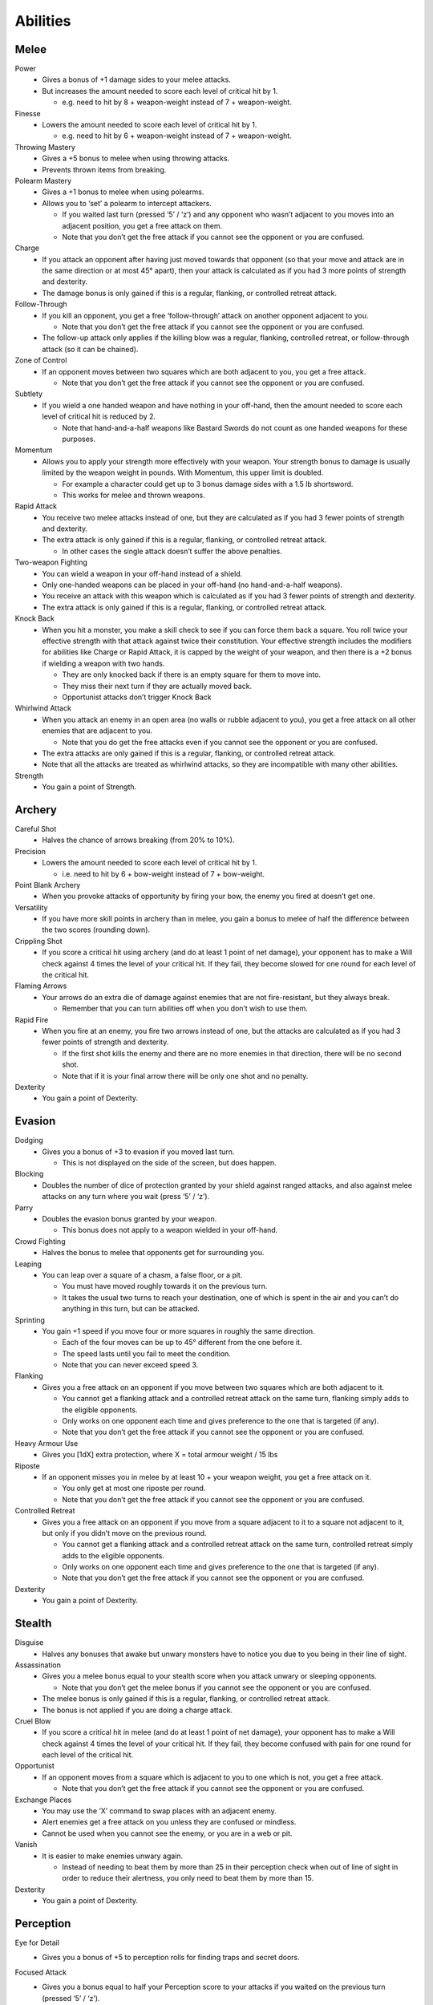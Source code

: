 =========
Abilities
=========

Melee
-----
Power
  * Gives a bonus of +1 damage sides to your melee attacks.
  * But increases the amount needed to score each level of critical hit by 1.

    - e.g. need to hit by 8 + weapon-weight instead of 7 + weapon-weight.

Finesse
  * Lowers the amount needed to score each level of critical hit by 1.

    - e.g. need to hit by 6 + weapon-weight instead of 7 + weapon-weight.

Throwing Mastery
  * Gives a +5 bonus to melee when using throwing attacks.
  * Prevents thrown items from breaking.

Polearm Mastery
  * Gives a +1 bonus to melee when using polearms.
  * Allows you to ‘set’ a polearm to intercept attackers.

    - If you waited last turn (pressed ‘5’ / ‘z’) and any opponent who wasn’t adjacent to you moves into an adjacent position, you get a free attack on them.
    - Note that you don’t get the free attack if you cannot see the opponent or you are confused.

Charge
  * If you attack an opponent after having just moved towards that opponent (so that your move and attack are in the same direction or at most 45° apart), then your attack is calculated as if you had 3 more points of strength and dexterity.
  * The damage bonus is only gained if this is a regular, flanking, or controlled retreat attack.

Follow-Through
  * If you kill an opponent, you get a free ‘follow-through’ attack on another opponent adjacent to you.

    - Note that you don’t get the free attack if you cannot see the opponent or you are confused.
  * The follow-up attack only applies if the killing blow was a regular, flanking, controlled retreat, or follow-through attack (so it can be chained).

Zone of Control
  * If an opponent moves between two squares which are both adjacent to you, you get a free attack.

    - Note that you don’t get the free attack if you cannot see the opponent or you are confused.

Subtlety
  * If you wield a one handed weapon and have nothing in your off-hand, then the amount needed to score each level of critical hit is reduced by 2.

    - Note that hand-and-a-half weapons like Bastard Swords do not count as one handed weapons for these purposes.

Momentum
  * Allows you to apply your strength more effectively with your weapon. Your strength bonus to damage is usually limited by the weapon weight in pounds. With Momentum, this upper limit is doubled.

    - For example a character could get up to 3 bonus damage sides with a 1.5 lb shortsword.
    - This works for melee and thrown weapons.

Rapid Attack
  * You receive two melee attacks instead of one, but they are calculated as if you had 3 fewer points of strength and dexterity.
  * The extra attack is only gained if this is a regular, flanking, or controlled retreat attack.

    - In other cases the single attack doesn’t suffer the above penalties.

Two-weapon Fighting
  * You can wield a weapon in your off-hand instead of a shield.
  * Only one-handed weapons can be placed in your off-hand (no hand-and-a-half weapons).
  * You receive an attack with this weapon which is calculated as if you had 3 fewer points of strength and dexterity.
  * The extra attack is only gained if this is a regular, flanking, or controlled retreat attack.

Knock Back
  * When you hit a monster, you make a skill check to see if you can force them back a square. You roll twice your effective strength with that attack against twice their constitution. Your effective strength includes the modifiers for abilities like Charge or Rapid Attack, it is capped by the weight of your weapon, and then there is a +2 bonus if wielding a weapon with two hands.

    - They are only knocked back if there is an empty square for them to move into.
    - They miss their next turn if they are actually moved back.
    - Opportunist attacks don’t trigger Knock Back

Whirlwind Attack
  * When you attack an enemy in an open area (no walls or rubble adjacent to you), you get a free attack on all other enemies that are adjacent to you.

    - Note that you do get the free attacks even if you cannot see the opponent or you are confused.
  * The extra attacks are only gained if this is a regular, flanking, or controlled retreat attack.
  * Note that all the attacks are treated as whirlwind attacks, so they are incompatible with many other abilities.

Strength
  * You gain a point of Strength.

Archery
-------
Careful Shot
  * Halves the chance of arrows breaking (from 20% to 10%).

Precision
  * Lowers the amount needed to score each level of critical hit by 1.

    - i.e. need to hit by 6 + bow-weight instead of 7 + bow-weight.

Point Blank Archery
  * When you provoke attacks of opportunity by firing your bow, the enemy you fired at doesn’t get one.

Versatility
  * If you have more skill points in archery than in melee, you gain a bonus to melee of half the difference between the two scores (rounding down).

Crippling Shot
  * If you score a critical hit using archery (and do at least 1 point of net damage), your opponent has to make a Will check against 4 times the level of your critical hit. If they fail, they become slowed for one round for each level of the critical hit.

Flaming Arrows
  * Your arrows do an extra die of damage against enemies that are not fire-resistant, but they always break.

    - Remember that you can turn abilities off when you don’t wish to use them.

Rapid Fire
  * When you fire at an enemy, you fire two arrows instead of one, but the attacks are calculated as if you had 3 fewer points of strength and dexterity.

    - If the first shot kills the enemy and there are no more enemies in that direction, there will be no second shot.
    - Note that if it is your final arrow there will be only one shot and no penalty.

Dexterity
  * You gain a point of Dexterity.

Evasion
-------
Dodging
  * Gives you a bonus of +3 to evasion if you moved last turn.

    - This is not displayed on the side of the screen, but does happen.

Blocking
  * Doubles the number of dice of protection granted by your shield against ranged attacks, and also against melee attacks on any turn where you wait (press ‘5’ / ‘z’).

Parry
  * Doubles the evasion bonus granted by your weapon.

    - This bonus does not apply to a weapon wielded in your off-hand.

Crowd Fighting
  * Halves the bonus to melee that opponents get for surrounding you.

Leaping
  * You can leap over a square of a chasm, a false floor, or a pit.

    - You must have moved roughly towards it on the previous turn.
    - It takes the usual two turns to reach your destination, one of which is spent in the air and you can’t do anything in this turn, but can be attacked.

Sprinting
  * You gain +1 speed if you move four or more squares in roughly the same direction.

    - Each of the four moves can be up to 45° different from the one before it.
    - The speed lasts until you fail to meet the condition.
    - Note that you can never exceed speed 3.

Flanking
  * Gives you a free attack on an opponent if you move between two squares which are both adjacent to it.

    - You cannot get a flanking attack and a controlled retreat attack on the same turn, flanking simply adds to the eligible opponents.
    - Only works on one opponent each time and gives preference to the one that is targeted (if any).
    - Note that you don’t get the free attack if you cannot see the opponent or you are confused.

Heavy Armour Use
  * Gives you [1dX] extra protection, where X = total armour weight / 15 lbs

Riposte
  * If an opponent misses you in melee by at least 10 + your weapon weight, you get a free attack on it.

    - You only get at most one riposte per round.
    - Note that you don’t get the free attack if you cannot see the opponent or you are confused.

Controlled Retreat
  * Gives you a free attack on an opponent if you move from a square adjacent to it to a square not adjacent to it, but only if you didn’t move on the previous round.

    - You cannot get a flanking attack and a controlled retreat attack on the same turn, controlled retreat simply adds to the eligible opponents.
    - Only works on one opponent each time and gives preference to the one that is targeted (if any).
    - Note that you don’t get the free attack if you cannot see the opponent or you are confused.

Dexterity
  * You gain a point of Dexterity.

Stealth
-------
Disguise
  * Halves any bonuses that awake but unwary monsters have to notice you due to you being in their line of sight.

Assassination
  * Gives you a melee bonus equal to your stealth score when you attack unwary or sleeping opponents.

    - Note that you don’t get the melee bonus if you cannot see the opponent or you are confused.
  * The melee bonus is only gained if this is a regular, flanking, or controlled retreat attack.
  * The bonus is not applied if you are doing a charge attack.

Cruel Blow
  * If you score a critical hit in melee (and do at least 1 point of net damage), your opponent has to make a Will check against 4 times the level of your critical hit. If they fail, they become confused with pain for one round for each level of the critical hit.

Opportunist
  * If an opponent moves from a square which is adjacent to you to one which is not, you get a free attack.

    - Note that you don’t get the free attack if you cannot see the opponent or you are confused.

Exchange Places
  * You may use the ‘X’ command to swap places with an adjacent enemy.
  * Alert enemies get a free attack on you unless they are confused or mindless.
  * Cannot be used when you cannot see the enemy, or you are in a web or pit.

Vanish
  * It is easier to make enemies unwary again.

    - Instead of needing to beat them by more than 25 in their perception check when out of line of sight in order to reduce their alertness, you only need to beat them by more than 15.

Dexterity
  * You gain a point of Dexterity.

Perception
----------
Eye for Detail
  * Gives you a bonus of +5 to perception rolls for finding traps and secret doors.

Focused Attack
  * Gives you a bonus equal to half your Perception score to your attacks if you waited on the previous turn (pressed ‘5’ / ‘z’).
  * Only works for the first attack of the round.

    - A set of attacks using rapid attack, or two-weapon fighting, or rapid fire count as a single attack for this purpose).

Keen Senses
  * Allows you to see enemies who are just beyond the edge of a pool of light.
  * Provides a +5 bonus to spotting ‘invisible’ enemies.

Lore-Keeper
  * Allows you to tell the which items are cursed, and to distinguish between mere special items and artefacts.

Concentration
  * Gives you a +1 bonus to attack for each consecutive round spent attacking a particular enemy (to a maximum of half your perception).

    - Spending a turn waiting/blocking (‘5’ or ‘z’) doesn’t break concentration.

Bane
  * You receive a bonus to all skill rolls against a selected broad category of enemy.

    - The categories are: Orc, Wolf, Spider, Troll, Wraith, Rauko, Serpent, Dragon.
    - You need to have killed 4 enemies from the category to select it.
    - When you reach 2n kills of your chosen enemy, the bonus increases to +n.

Lore-Master
  * You can immediately identify all items and gain full knowledge of all types of enemy that you might encounter.

    - You still gain the experience for identification only when you actually encounter an item of a type you had not seen before.

Listen
  * Gives you a chance each turn to detect monsters that you cannot see (including around corners and through doors).
  * This chance takes the form of a perception skill check:

    - difficulty = opponent’s stealth score
     –3 if it is awake but unwary
     –5 if it moved
     –10 if it called out or smashed a door
     –15 if it tunnelled through rock
     +(Song/2) if you are singing the Song of Silence
     +1 per square of distance along the shortest sound path
     +5 per closed door along the shortest sound path
  * Successes represent the opponent as a grey asterisk, unless you succeed by 10 or more, in which case they are completely revealed.

Master Hunter
  * Gives you an attack bonus of +1 for each time you have killed an opponent of the same narrow type (up to a maximum of a quarter of your Perception).
  * e.g. killing 3 Orc soldiers gives you a +3 attack bonus against Orc soldiers.

Grace
  * You gain a point of Grace.

Will
----
Channelling
  * Gives you a bonus of +5 to your Will when trying to use staves or horns.
  * Lets you know how many charges remain in a staff.

Mind Over Body
  * Lowers the rate at which you grow hungry to one third the normal rate.

Curse Breaking
  * Allows you to remove cursed equipment and thereby break the curse.

Inner Light
  * Strengthens the light in your light radius against the unnatural darkness that some monsters create.

Clarity
  * Gives resistance to confusion, stunning, and hallucination.

Hardiness
  * Gives you [1dX] extra protection, where X = Will / 6

    - This protection works against all damage types, like a ring of protection.

Poison Resistance
  * Gives you a level of resistance to poison.

Strength in Adversity
  * Gives you bonuses to Strength and Grace when seriously injured:

    - +1 when ≤ 50% health,
    - +2 when ≤ 25% health.

Critical Resistance
  * Increases the amount by which an enemy must successfully hit you in order to score a critical hit (by 1 for every 5 points of Will).

Majesty
  * Makes monsters more likely to flee, by lowering their morale (by half the difference between your Will and theirs).

Constitution
  * You gain a point of Constitution.

Smithing
--------
Weaponsmith
  * Allows you to create weapons when at a forge.

    - Includes bows and arrows.

Armoursmith
  * Allows you to create armour when at a forge.

Jeweller
  * Allows you to create rings, amulets, and light sources at a forge.

Enchantment
  * Allows you to create {special} items at a forge.

Artistry
  * Allows you to improve the attack, evasion, damage, and protection values of items that you create at a forge.

Artifice
  * Allows you to create your own custom artefacts with many different properties.

    - Note that these require three uses of a forge each.

Masterpiece
  * Allows you to create items whose difficulty exceeds your Smithing skill.

    - For each excess point of difficulty, you lose one Smithing skill point.
    - This loss is permanent, but you can always regain the point with more experience.

Grace
  * You gain a point of Grace.

Song
----
Song of Elbereth
  * Causes fear in intelligent enemies.
  * This is done through a skill check of your Song skill versus:

    - difficulty = enemy’s Will skill
    +1 per square of distance along the shortest sound path
    +5 per closed door along the shortest sound path
  * Temporarily lowers their morale by 1 per point you succeed by.
  * Voice: 1⁄3 per turn.
  * Noise: 8

Song of Slaying
  * Gives you a bonus to attack that increases each time you kill an opponent and fades away over time.

    - Killing an enemy will give you a temporary bonus of 10% of your Song, but this will quickly start to fade
    - At any time your bonus will be proportional to your Song score
    - If you are killing enemies at a steady rate r, the bonus will be proportional to the square root of r (so you need to quadruple the killing rate to double the bonus).
  * Voice: 1⁄3 per turn.
  * Noise: 12

Song of Silence
  * Quietens sounds in the dungeon, making opponents less likely to notice you.
  * Lowers the noise you make by half your Song skill, effectively giving opponents a penalty of this size to their perception checks.
  * Also gives this penalty to opponents in hearing each other when they call for help etc.
  * But it even gives this penalty to your own perception checks if using the ‘listen’ ability.
  * Voice: 1⁄3 per turn.
  * Noise: 0

Song of Freedom
  * Eases your passage through the dungeon.
  * It gives you free action (protection from entrancement and slowing) and makes existing effects of these types wear off very quickly.
  * It has a chance of disarming nearby traps (whether discovered or not), removing rubble, and discovering secret doors and unlocking locked or stuck doors or chests.
  * This is done through a skill check of your Song skill versus:

    - difficulty = base of: dungeon-level/2 + 5
    +1 per square of distance along the shortest sound path
    +5 per closed door along the shortest sound path
  * Voice: 1⁄3 per turn.
  * Noise: 4

Song of the Trees
  * Increases your light radius by 1 per 5 points of Song skill.
  * Voice: 1⁄3 per turn.
  * Noise: 4

Song of Aule
  * Increases your Smithing skill by 1 per 4 points of Song skill.
  * Voice: 1⁄3 per turn.
  * Noise: 8

Song of Staying
  * Gives you [1dx] protection, where x is one third of your Song skill.

    - This protection works against all damage types, like a ring of protection.
  * Increases your Will skill by 1 per 3 points of Song skill.
  * Voice: 1 per turn.
  * Noise: 4

Song of Lorien
  * Lowers the alertness of nearby enemies, making them unwary and then ultimately putting them to sleep.
  * This is done through a skill check of your Song skill versus:

    - difficulty = enemy’s Will skill + 5
    - +1 per square of distance along the shortest sound path
    - +5 per closed door along the shortest sound path
  * Voice: 1 per turn.
  * Noise: 4

Song of Este
  * Makes you recover your health X times faster, where X is a quarter of your Song skill.
  * Makes you recover from all negative status effects X times faster.

    - Includes: hallucination, blindness, confusion, slowness, entrancement, fear, stunning, poison, and cuts.
  * Voice: 1 per turn.
  * Noise: 4

Song of Sharpness
  * Helps you penetrate the armour of your opponents with swords, axes, polearms, and arrows.
  * The opponent’s protection roll is reduced by 2% per point of Song.
  * Voice: 1 per turn.
  * Noise: 8

Song of Mastery
  * Attempts to make nearby enemies completely powerless before you.
  * If you succeed in a skill check against an enemy, they will completely miss their turn, staying still and not attacking.
  * This skill check uses your Song skill against:

    - difficulty = enemy’s Will skill + 5
    - +1 per square of distance along the shortest sound path
    - +5 per closed door along the shortest sound path
  * Voice: 1 per turn.
  * Noise: 8

Woven Themes
  * Allows you to add a ‘minor theme’ to your song.
  * This means that you can begin a second song and have its effect in addition to your major song, but its power is less, treating you as if your Song skill were half what it is.
  * The noise from your singing is the average of the two songs, and the voice cost is the sum of the two.
  * You can end the minor theme without ending the major theme by attempting to sing the major theme again, and you can swap the order of the themes by attempting to sing song ‘x’.

Grace
  * You gain a point of Grace.
